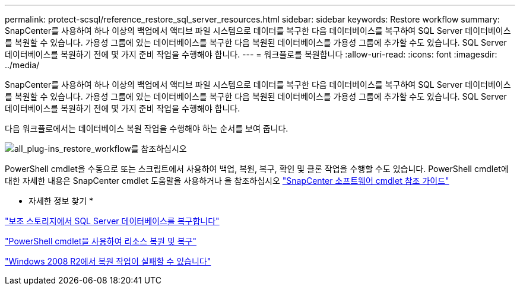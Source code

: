 ---
permalink: protect-scsql/reference_restore_sql_server_resources.html 
sidebar: sidebar 
keywords: Restore workflow 
summary: SnapCenter를 사용하여 하나 이상의 백업에서 액티브 파일 시스템으로 데이터를 복구한 다음 데이터베이스를 복구하여 SQL Server 데이터베이스를 복원할 수 있습니다. 가용성 그룹에 있는 데이터베이스를 복구한 다음 복원된 데이터베이스를 가용성 그룹에 추가할 수도 있습니다. SQL Server 데이터베이스를 복원하기 전에 몇 가지 준비 작업을 수행해야 합니다. 
---
= 워크플로를 복원합니다
:allow-uri-read: 
:icons: font
:imagesdir: ../media/


[role="lead"]
SnapCenter를 사용하여 하나 이상의 백업에서 액티브 파일 시스템으로 데이터를 복구한 다음 데이터베이스를 복구하여 SQL Server 데이터베이스를 복원할 수 있습니다. 가용성 그룹에 있는 데이터베이스를 복구한 다음 복원된 데이터베이스를 가용성 그룹에 추가할 수도 있습니다. SQL Server 데이터베이스를 복원하기 전에 몇 가지 준비 작업을 수행해야 합니다.

다음 워크플로에서는 데이터베이스 복원 작업을 수행해야 하는 순서를 보여 줍니다.

image::../media/all_plug_ins_restore_workflow.gif[all_plug-ins_restore_workflow를 참조하십시오]

PowerShell cmdlet을 수동으로 또는 스크립트에서 사용하여 백업, 복원, 복구, 확인 및 클론 작업을 수행할 수도 있습니다. PowerShell cmdlet에 대한 자세한 내용은 SnapCenter cmdlet 도움말을 사용하거나 을 참조하십시오 https://docs.netapp.com/us-en/snapcenter-cmdlets/index.html["SnapCenter 소프트웨어 cmdlet 참조 가이드"]

* 자세한 정보 찾기 *

link:task_restore_a_sql_server_database_from_secondary_storage.html["보조 스토리지에서 SQL Server 데이터베이스를 복구합니다"]

link:task_restore_and_recover_resources_using_powershell_cmdlets_for_sql.html["PowerShell cmdlet을 사용하여 리소스 복원 및 복구"]

link:https://kb.netapp.com/Advice_and_Troubleshooting/Data_Protection_and_Security/SnapCenter/Restore_operation_might_fail_on_Windows_2008_R2["Windows 2008 R2에서 복원 작업이 실패할 수 있습니다"]
